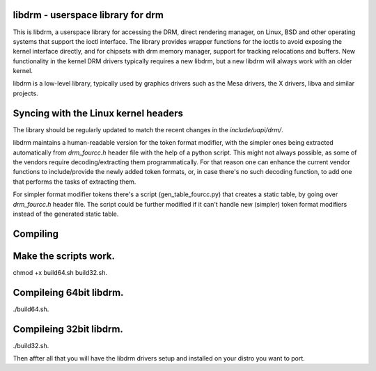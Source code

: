 libdrm - userspace library for drm
----------------------------------

This is libdrm, a userspace library for accessing the DRM, direct rendering
manager, on Linux, BSD and other operating systems that support the ioctl
interface.
The library provides wrapper functions for the ioctls to avoid exposing the
kernel interface directly, and for chipsets with drm memory manager, support
for tracking relocations and buffers.
New functionality in the kernel DRM drivers typically requires a new libdrm,
but a new libdrm will always work with an older kernel.

libdrm is a low-level library, typically used by graphics drivers such as
the Mesa drivers, the X drivers, libva and similar projects.

Syncing with the Linux kernel headers
-------------------------------------

The library should be regularly updated to match the recent changes in the
`include/uapi/drm/`.

libdrm maintains a human-readable version for the token format modifier, with
the simpler ones being extracted automatically from `drm_fourcc.h` header file
with the help of a python script.  This might not always possible, as some of
the vendors require decoding/extracting them programmatically.  For that
reason one can enhance the current vendor functions to include/provide the
newly added token formats, or, in case there's no such decoding
function, to add one that performs the tasks of extracting them.

For simpler format modifier tokens there's a script (gen_table_fourcc.py) that
creates a static table, by going over `drm_fourcc.h` header file. The script
could be further modified if it can't handle new (simpler) token format
modifiers instead of the generated static table.

Compiling
---------
Make the scripts work.
----------------------
chmod +x build64.sh build32.sh.

Compileing 64bit libdrm.
-----------------------
./build64.sh.

Compileing 32bit libdrm.
-------------------------
./build32.sh.

Then affter all that you will have the libdrm drivers setup and installed on your distro you want to port.
